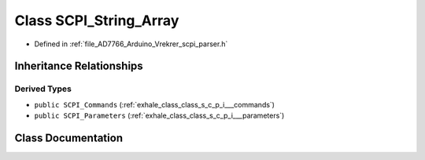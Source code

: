 .. _exhale_class_class_s_c_p_i___string___array:

Class SCPI_String_Array
=======================

- Defined in :ref:`file_AD7766_Arduino_Vrekrer_scpi_parser.h`


Inheritance Relationships
-------------------------

Derived Types
*************

- ``public SCPI_Commands`` (:ref:`exhale_class_class_s_c_p_i___commands`)
- ``public SCPI_Parameters`` (:ref:`exhale_class_class_s_c_p_i___parameters`)


Class Documentation
-------------------


.. doxygenclass:: SCPI_String_Array
   :members:
   :protected-members:
   :undoc-members: